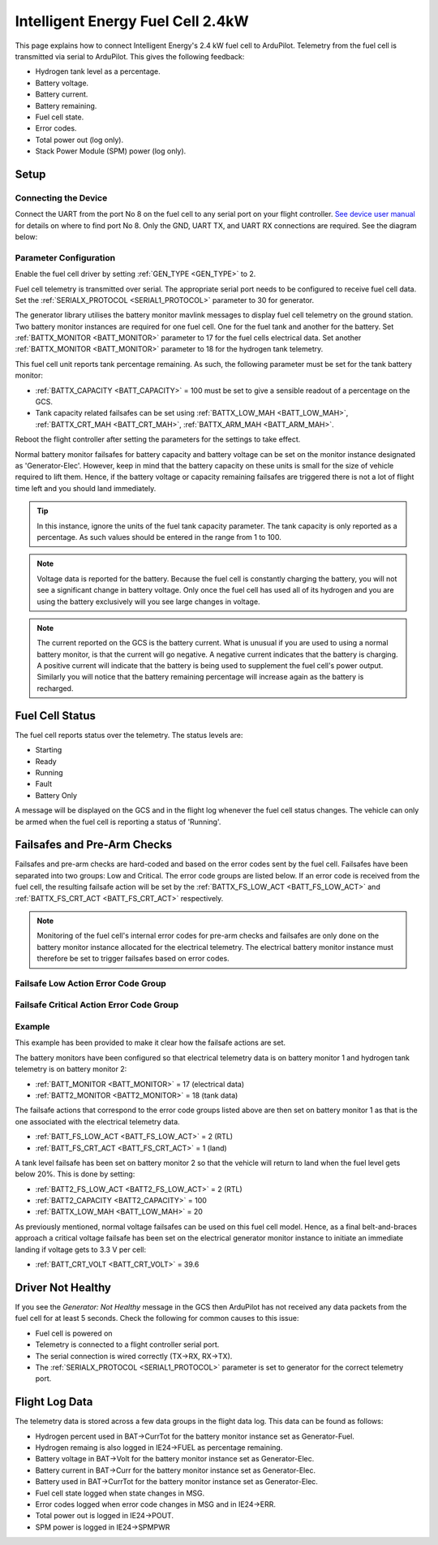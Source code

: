.. _common-ie24-fuelcell:

==================================
Intelligent Energy Fuel Cell 2.4kW
==================================

.. figure:: ../../../images/ie2400W_fuelcell.jpg
    :target: ../_images/ie2400W_fuelcell.jpg


This page explains how to connect Intelligent Energy's 2.4 kW fuel cell to ArduPilot.  Telemetry from the fuel cell is transmitted via serial to ArduPilot.  This gives the following feedback:

- Hydrogen tank level as a percentage.
- Battery voltage.
- Battery current.
- Battery remaining.
- Fuel cell state.
- Error codes.
- Total power out (log only).
- Stack Power Module (SPM) power (log only).


Setup
-----

Connecting the Device
+++++++++++++++++++++

Connect the UART from the port No 8 on the fuel cell to any serial port on your flight controller.  `See device user manual <https://www.intelligent-energy.com/our-products/support/>`__ for details on where to find port No 8.  Only the GND, UART TX, and UART RX connections are required.  See the diagram below:

.. figure:: ../../../images/ie2400_Connection.png
    :target: ../_images/ie2400_Connection.png
    :width: 400px
    :align: center


Parameter Configuration
+++++++++++++++++++++++

Enable the fuel cell driver by setting :ref:`GEN_TYPE <GEN_TYPE>` to 2.

Fuel cell telemetry is transmitted over serial.  The appropriate serial port needs to be configured to receive fuel cell data.  Set the :ref:`SERIALX_PROTOCOL <SERIAL1_PROTOCOL>` parameter to 30 for generator.

The generator library utilises the battery monitor mavlink messages to display fuel cell telemetry on the ground station.  Two battery monitor instances are required for one fuel cell.  One for the fuel tank and another for the battery.  Set :ref:`BATTX_MONITOR <BATT_MONITOR>` parameter to 17 for the fuel cells electrical data.  Set another :ref:`BATTX_MONITOR <BATT_MONITOR>` parameter to 18 for the hydrogen tank telemetry.

This fuel cell unit reports tank percentage remaining.  As such, the following parameter must be set for the tank battery monitor:

- :ref:`BATTX_CAPACITY <BATT_CAPACITY>` = 100 must be set to give a sensible readout of a percentage on the GCS.

- Tank capacity related failsafes can be set using :ref:`BATTX_LOW_MAH <BATT_LOW_MAH>`, :ref:`BATTX_CRT_MAH <BATT_CRT_MAH>`, :ref:`BATTX_ARM_MAH <BATT_ARM_MAH>`.

Reboot the flight controller after setting the parameters for the settings to take effect.

Normal battery monitor failsafes for battery capacity and battery voltage can be set on the monitor instance designated as 'Generator-Elec'.  However, keep in mind that the battery capacity on these units is small for the size of vehicle required to lift them.  Hence, if the battery voltage or capacity remaining failsafes are triggered there is not a lot of flight time left and you should land immediately.

.. tip::
    In this instance, ignore the units of the fuel tank capacity parameter.  The tank capacity is only reported as a percentage.  As such values should be entered in the range from 1 to 100.

.. note::
    Voltage data is reported for the battery.  Because the fuel cell is constantly charging the battery, you will not see a significant change in battery voltage.  Only once the fuel cell has used all of its hydrogen and you are using the battery exclusively will you see large changes in voltage.

.. note::
    The current reported on the GCS is the battery current.  What is unusual if you are used to using a normal battery monitor, is that the current will go negative.  A negative current indicates that the battery is charging.  A positive current will indicate that the battery is being used to supplement the fuel cell's power output.  Similarly you will notice that the battery remaining percentage will increase again as the battery is recharged.



Fuel Cell Status
----------------

The fuel cell reports status over the telemetry.  The status levels are:

- Starting
- Ready
- Running
- Fault
- Battery Only

A message will be displayed on the GCS and in the flight log whenever the fuel cell status changes.  The vehicle can only be armed when the fuel cell is reporting a status of 'Running'.


Failsafes and Pre-Arm Checks
----------------------------

Failsafes and pre-arm checks are hard-coded and based on the error codes sent by the fuel cell.  Failsafes have been separated into two groups: Low and Critical.  The error code groups are listed below.  If an error code is received from the fuel cell, the resulting failsafe action will be set by the :ref:`BATTX_FS_LOW_ACT <BATT_FS_LOW_ACT>` and :ref:`BATTX_FS_CRT_ACT <BATT_FS_CRT_ACT>` respectively.

.. Note::
    Monitoring of the fuel cell's internal error codes for pre-arm checks and failsafes are only done on the battery monitor instance allocated for the electrical telemetry.  The electrical battery monitor instance must therefore be set to trigger failsafes based on error codes.


Failsafe Low Action Error Code Group
++++++++++++++++++++++++++++++++++++

.. raw:: html

   <table border="1" class="docutils">
   <tbody>

   <tr>
   <th>Error Code</th>
   <th>Definition</th>
   </tr>

   <tr>
   <td>31</td>
   <td>Start Denied</th>
   </tr>

   <tr>
   <td>30</td>
   <td>Pressure Alert</th>
   </tr>

   <tr>
   <td>21</td>
   <td>Battery Low</th>
   </tr>

   <tr>
   <td>20</td>
   <td>Pressure Low</th>
   </tr>

   <tr>
   <td>11</td>
   <td>SPM Lost</th>
   </tr>

   <tr>
   <td>10</td>
   <td>Reduced Power</th>
   </tr>

   </tbody>
   </table>


Failsafe Critical Action Error Code Group
+++++++++++++++++++++++++++++++++++++++++

.. raw:: html

   <table border="1" class="docutils">
   <tbody>

   <tr>
   <th>Error Code</th>
   <th>Definition</th>
   </tr>

   <tr>
   <td>40</td>
   <td>Battery Critical</td>
   </tr>

   <tr>
   <td>33</td>
   <td>Pressure Critical</td>
   </tr>

   <tr>
   <td>32</td>
   <td>System Critical</td>
   </tr>

   </tbody>
   </table>


Example
+++++++
This example has been provided to make it clear how the failsafe actions are set.

The battery monitors have been configured so that electrical telemetry data is on battery monitor 1 and hydrogen tank telemetry is on battery monitor 2:

- :ref:`BATT_MONITOR <BATT_MONITOR>` = 17 (electrical data)
- :ref:`BATT2_MONITOR <BATT2_MONITOR>` = 18 (tank data)

The failsafe actions that correspond to the error code groups listed above are then set on battery monitor 1 as that is the one associated with the electrical telemetry data.

- :ref:`BATT_FS_LOW_ACT <BATT_FS_LOW_ACT>` = 2 (RTL)
- :ref:`BATT_FS_CRT_ACT <BATT_FS_CRT_ACT>` = 1 (land)

A tank level failsafe has been set on battery monitor 2 so that the vehicle will return to land when the fuel level gets below 20%.  This is done by setting:

- :ref:`BATT2_FS_LOW_ACT <BATT2_FS_LOW_ACT>` = 2 (RTL)
- :ref:`BATT2_CAPACITY <BATT2_CAPACITY>` = 100
- :ref:`BATTX_LOW_MAH <BATT_LOW_MAH>` = 20

As previously mentioned, normal voltage failsafes can be used on this fuel cell model.  Hence, as a final belt-and-braces approach a critical voltage failsafe has been set on the electrical generator monitor instance to initiate an immediate landing if voltage gets to 3.3 V per cell:

- :ref:`BATT_CRT_VOLT <BATT_CRT_VOLT>` = 39.6


Driver Not Healthy
------------------

If you see the `Generator: Not Healthy` message in the GCS then ArduPilot has not received any data packets from the fuel cell for at least 5 seconds.  Check the following for common causes to this issue:

- Fuel cell is powered on
- Telemetry is connected to a flight controller serial port.
- The serial connection is wired correctly (TX->RX, RX->TX).
- The :ref:`SERIALX_PROTOCOL <SERIAL1_PROTOCOL>` parameter is set to generator for the correct telemetry port.


Flight Log Data
---------------

The telemetry data is stored across a few data groups in the flight data log.  This data can be found as follows:

- Hydrogen percent used in BAT->CurrTot for the battery monitor instance set as Generator-Fuel.
- Hydrogen remaing is also logged in IE24->FUEL as percentage remaining.
- Battery voltage in BAT->Volt for the battery monitor instance set as Generator-Elec.
- Battery current in BAT->Curr for the battery monitor instance set as Generator-Elec.
- Battery used in BAT->CurrTot for the battery monitor instance set as Generator-Elec.
- Fuel cell state logged when state changes in MSG.
- Error codes logged when error code changes in MSG and in IE24->ERR.
- Total power out is logged in IE24->POUT.
- SPM power is logged in IE24->SPMPWR
